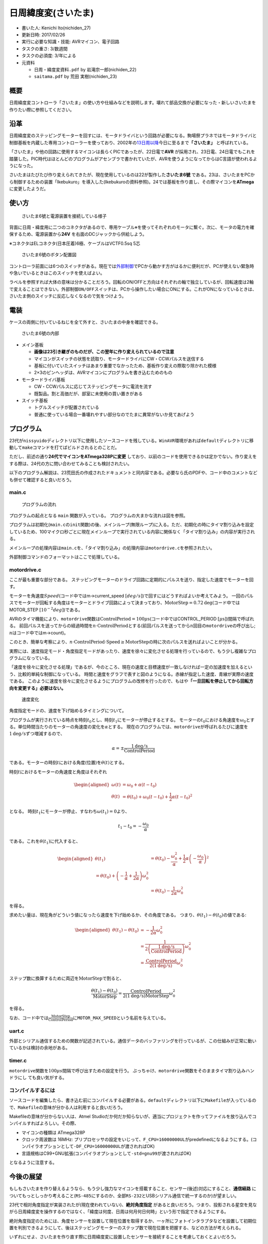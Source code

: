 日周緯度変(さいたま)
====================

-  書いた人: Kenichi Ito(nichiden\_27)
-  更新日時: 2017/02/26
-  実行に必要な知識・技能: AVRマイコン、電子回路
-  タスクの重さ: 3/数週間
-  タスクの必須度: 3/年による
-  元資料

   -  ``日周・緯度変資料.pdf`` by 岩滝宗一郎(nichiden\_22)
   -  ``saitama.pdf`` by 荒田 実樹(nichiden\_23)

概要
----

.. raw:: html

   <pre style="font-family:IPAMonaPGothic,'ＭＳ Ｐゴシック',sans-serif;">
   　　　　　　　　　　　　　　　　＼　│　／<br>
   　　　　　　　　　　　　　　　　　／￣＼　　 ／￣￣￣￣￣￣￣￣￣<br>
   　　　　　　　　　　　　　　　─（ ﾟ ∀ ﾟ ）＜　さいたまさいたま！<br>
   　　　　　　　　　　　　　　　　　＼＿／　　 ＼＿＿＿＿＿＿＿＿＿<br>
   　　　　　　　　　　　　　　　　／　│　＼<br>
   　　　　　　　　　　　　　　　　　　　 ∩ ∧　∧　　／￣￣￣￣￣￣￣￣￣￣<br>
   ￣￣￣￣￣￣￣￣＼∩ ∧　∧　＼（ ﾟ∀ﾟ）＜　さいたまさいたまさいたま！<br>
   さいたま～～～！ 　 ＞（ ﾟ∀ﾟ ）/ ｜　　　　/　＼＿＿＿＿＿＿＿＿＿＿<br>
   ＿＿＿＿＿＿＿＿／ ｜　　　 〈　｜　　　｜<br>
   　　　　　　　　　　　　　 /　／＼_」　/　／＼」<br>
    　　　　　　　　　　　　　 ￣　　　　 / ／<br>
    </pre>

日周緯度変コントローラ「さいたま」の使い方や仕組みなどを説明します。壊れて部品交換が必要になった・新しいさいたまを作りたい際に参照してください。

沿革
----

日周緯度変のステッピングモーターを回すには、モータドライバという回路が必要になる。駒場祭プラネではモータドライバと制御基板を内蔵した専用コントローラーを使っており、2002年の\ `13日周以降 <http://twitter.com/fujita_d_h/status/254087988882046976>`__\ 今日に至るまで\ **「さいたま」**
と呼ばれている。

「さいたま」や他の回路に使用するマイコンは長らくPICであったが、22日電で\ **AVR**
が採用され、23日電、24日電でもこれを踏襲した。PIC時代はほとんどのプログラムがアセンブラで書かれていたが、AVRを使うようになってからはC言語が使われるようになった。

さいたまはたびたび作り変えられてきたが、現在使用しているのは22が製作した\ **さいたま6號**
である。23は、さいたまをPCから制御するための装置「Ikebukuro」を導入した(Ikebukuroの資料参照)。24では基板を作り直し、その際マイコンを\ **ATmega**
に変更したようだ。

使い方
------

.. figure:: _media/saitama_connection.jpg
   :alt: さいたま6號と電源装置を接続している様子

   さいたま6號と電源装置を接続している様子

背面に日周・緯度用に二つのコネクタがあるので、専用ケーブル※を使ってそれぞれのモータに繋ぐ。次に、モータの電力を確保するため、電源装置から\ **24V**
を右面のDCジャックから供給しよう。

※コネクタはELコネクタ(日本圧着)6極、ケーブルはVCTF0.5sq 5芯

.. figure:: _media/saitama_buttons.png
   :alt: さいたま6號のボタン配置図

   さいたま6號のボタン配置図

コントローラ前面には6つのスイッチがある。現在では\ `外部制御 <ikebukuro.md>`__\ でPCから動かす方がはるかに便利だが、PCが使えない緊急時や急いでいるときはこのスイッチを使えばよい。

ラベルを参照すれば大体の意味は分かることだろう。回転のON/OFFと方向はそれぞれの軸で独立しているが、回転速度は2軸で変えることはできない。\ ``外部制御ON/OFF``\ スイッチは、PCから操作したい場合にONにする。これがONになっているときは、さいたま側のスイッチに反応しなくなるので気をつけよう。

電装
----

ケースの両側に付いているねじを全て外すと、さいたまの中身を確認できる。

.. figure:: _media/saitama_internal.jpg
   :alt: さいたま6號の内部

   さいたま6號の内部

-  メイン基板

   -  **画像は23引き継ぎのものだが、この翌年に作り変えられているので注意**
   -  マイコンがスイッチの状態を読取り、モータードライバにCW・CCWパルスを送信する
   -  基板に付いていたスイッチはあまり重要でなかったため、基板作り変えの際取り除かれた模様
   -  2×3のピンヘッダは、AVRマイコンにプログラムを書き込むためのもの

-  モータードライバ基板

   -  CW・CCWパルスに応じてステッピングモータに電流を流す
   -  既製品。割と高価だが、部室に未使用の買い置きがある

-  スイッチ基板

   -  トグルスイッチが配置されている
   -  普通に使っている場合一番壊れやすい部分なのでたまに異常がないか見てあげよう

プログラム
----------

23代が\ ``nissyuido``\ ディレクトリ以下に使用したソースコードを残している。\ ``WinAVR``\ 環境があれば\ ``default``\ ディレクトリに移動して\ ``make``\ コマンドを打てばビルドされるとのことだ。

ただし、前述の通り\ **24代でマイコンをATmega328Pに変更**
しており、以前のコードを使用できるかは定かでない。作り変えをする際は、24代の方に問い合わせてみることも検討されたい。

以下のプログラム解説は、23荒田氏の作成されたドキュメントと同内容である。必要なら氏のPDFや、コード中のコメントなども併せて確認すると良いだろう。

main.c
~~~~~~

.. figure:: _media/saitama_program_flow.png
   :alt: プログラムの流れ

   プログラムの流れ

プログラムの起点となる ``main`` 関数が入っている。
プログラムの大まかな流れは図を参照。

プログラムは初期化(\ ``main.c``\ の\ ``init``\ 関数)の後、メインループ(無限ループ)に入る。ただ、初期化の時にタイマ割り込みを設定しているため、100マイクロ秒ごとに現在メインループで実行されている内容に関係なく「タイマ割り込み」の内容が実行される。

メインループの処理内容は\ ``main.c``\ を、「タイマ割り込み」の処理内容は\ ``motordrive.c``\ を参照されたい。

外部制御コマンドのフォーマットはここで処理している。

motordrive.c
~~~~~~~~~~~~

ここが最も重要な部分である。
ステッピングモーターのドライブ回路に定期的にパルスを送り、指定した速度でモーターを回す。

モーターを角速度\ :math:`Speed`\ (コード中ではm->current\_speed
:math:`[deg/s]`)で回すにはどうすればよいか考えてみよう。
一回のパルスでモーターが回転する角度はモーターとドライブ回路によって決まっており、\ :math:`\mathrm{MotorStep}=0.72 \mathrm{deg}`\ (コード中ではMOTOR\_STEP
:math:`[10^{-2}deg]`)である。

AVRのタイマ機能により、\ ``motordrive``\ 関数は\ :math:`\mathrm{ControlPeriod}=100 \mu\mathrm{s}`\ (コード中ではCONTROL\_PERIOD
:math:`[\mu\mathrm{s}]`)間隔で呼ばれる。
前回パルスを送ってからの経過時間を\ :math:`n\cdot\mathrm{ControlPeriod}`\ とする(前回パルスを送ってから\ :math:`n`\ 回目の\ ``motordrive``\ の呼び出し;
:math:`n`\ はコード中ではm->count)。

このとき、簡単な考察により、\ :math:`n\cdot\mathrm{ControlPeriod}\cdot\mathrm{Speed}\ge\mathrm{MotorStep}`\ の時に次のパルスを送ればよいことが分かる。

実際には、速度指定モード・角度指定モードがあったり、速度を徐々に変化させる処理を行っているので、もう少し複雑なプログラムになっている。

「速度を徐々に変化させる処理」であるが、今のところ、現在の速度と目標速度が一致しなければ一定の加速度を加えるという、比較的単純な制御になっている。
時間と速度をグラフで表すと図のようになる。赤線が指定した速度、青線が実際の速度である。
このように速度を徐々に変化させるようにプログラムの改修を行ったので、もはや\ **「一旦回転を停止してから回転方向を変更する」必要はない。**

.. figure:: _media/saitama_program_speed.png
   :alt: 速度変化

   速度変化

角度指定モードの、速度を下げ始めるタイミングについて。

プログラムが実行されている時点を時刻\ :math:`t_0`\ とし、時刻\ :math:`t_1`\ にモーターが停止するとする。
モーターの\ :math:`t_0`\ における角速度を\ :math:`\omega_0`\ とする。単位時間当たりのモーターの角速度の変化を\ :math:`\alpha`\ とする。
現在のプログラムでは、\ ``motordrive``\ が呼ばれるたびに速度を\ :math:`1\mathrm{deg/s}`\ ずつ増減するので、

.. math::

    \alpha=\pm\frac{1 \mathrm{deg/s}}{\mathrm{ControlPeriod}}

である。モーターの時刻\ :math:`t`\ における角度(位置)を\ :math:`\theta(t)`\ とする。

時刻\ :math:`t`\ におけるモーターの角速度と角度はそれぞれ

.. math::

    \begin{aligned}
        \omega(t)&=\omega_0+\alpha(t-t_0) \\
        \theta(t)&=\theta(t_0)+\omega_0(t-t_0)+\frac{1}{2}\alpha(t-t_0)^2
    \end{aligned}

となる。
時刻\ :math:`t_1`\ にモーターが停止、すなわち\ :math:`\omega(t_1)=0`\ より、

.. math::

    t_1-t_0=-\frac{\omega_0}{\alpha}

である。これを\ :math:`\theta(t_1)`\ に代入すると、

.. math::

    \begin{aligned}
        \theta(t_1)&=\theta(t_0)-\frac{\omega_0^2}{\alpha}
        +\frac{1}{2}\alpha\left(-\frac{\omega_0}{\alpha}\right)^2 \\
        %&=\theta(t_0)+\left(-\frac{1}{\alpha}+\frac{1}{2\alpha}\right)\omega_0^2 \\
        &=\theta(t_0)-\frac{1}{2\alpha}\omega_0^2
    \end{aligned}

を得る。

求めたい量は、現在角がどういう値になったら速度を下げ始めるか、その角度である。
つまり、\ :math:`\theta(t_1)-\theta(t_0)`\ の値である:

.. math::

    \begin{aligned}
        \theta(t_1)-\theta(t_0)&=-\frac{1}{2\alpha}\omega_0^2 \\
        &=\frac{1}{2\left(\frac{1 \mathrm{deg/s}}{\mathrm{ControlPeriod}}\right)}\omega_0^2 \\
        &=\frac{\mathrm{ControlPeriod}}{2(1 \mathrm{deg/s})}\omega_0^2
    \end{aligned}

ステップ数に換算するために両辺を\ :math:`\mathrm{MotorStep}`\ で割ると、

.. math::

    \frac{\theta(t_1)-\theta(t_0)}{\mathrm{MotorStep}}
    =\frac{\mathrm{ControlPeriod}}{2(1 \mathrm{deg/s})\mathrm{MotorStep}}\omega_0^2

を得る。

なお、コード中では\ :math:`\frac{\mathrm{MotorStep}}{\mathrm{ControlPeriod}}`\ に\ ``MOTOR_MAX_SPEED``\ という名前を与えている。

uart.c
~~~~~~

外部とシリアル通信するための関数が記述されている。通信データのバッファリングを行っているが、この仕組みが正常に動いているかは検討の余地がある。

timer.c
~~~~~~~

``motordrive``\ 関数を\ :math:`100\mu s`\ 間隔で呼び出すための設定を行う。
ぶっちゃけ、\ ``motordrive``\ 関数をそのままタイマ割り込みハンドラにし
ても良い気がする。

コンパイルするには
~~~~~~~~~~~~~~~~~~

ソースコードを編集したら、書き込む前にコンパイルする必要がある。\ ``default``\ ディレクトリ以下に\ ``Makefile``\ が入っているので、\ ``Makefile``\ の意味が分かる人は利用すると良いだろう。

Makefileの意味が分からない人は、Atmel
Studioだか何だか知らないが、適当にプロジェクトを作ってファイルを放り込んでコンパイルすればよろしい。その際、

-  マイコンの種類は ATmega328P
-  クロック周波数は 16MHz:
   プリプロセッサの設定をいじって、\ ``F_CPU=16000000UL``\ がpredefinedになるようにする。(コンパイラオプションとして\ ``-DF_CPU=16000000UL``\ が渡されればOK)
-  言語規格はC99+GNU拡張(コンパイラオプションとして\ ``-std=gnu99``\ が渡されればOK)

となるように注意する。

今後の展望
----------

もしもさいたまを作り替えるようなら、もう少し強力なマイコンを搭載すること、センサー(後述)対応にすること、\ **通信経路**
についてもっとしっかり考えること(\ ``RS-485``\ にするのか、全部\ ``RS-232``\ とUSBシリアル通信で統一するのか)が望ましい。

23代で相対角度指定が実装されたが(現在使われていない)、\ **絶対角度指定**
があると良いだろう。つまり、投影される星空を見ながら日周緯度変を操作するのではなく、「緯度は何度、日周は何月何日何時」という形で指定できるようにする。

絶対角度指定のためには、角度センサーを設置して現在位置を取得するか、一ヶ所にフォトインタラプタなどを設置して初期位置を判別できるようにして、後はステッピングモーターのステップ数で現在位置を把握する、などの方法が考えられる。

いずれにせよ、さいたまを作り直す際に日周緯度変に設置したセンサーを接続することを考慮しておくとよいだろう。

PC側のソフトウエアだが、PCで操作する以上何らかのメリットが欲しい。
速度を柔軟に調節できるようにはなったが、操作性にはまだまだ改善の余地がある。
リアルタイムで操作するには、マウスよりもキーボード、欲を言えばタッチパネルでの操作の方がいい。いろいろ工夫してみると良いだろう。

もう一つの方向性として、操作の記録・再生が考えられる。
ボタン一つで一本のソフトをまるまる上映できると楽だろう。ただし、ソフトウエアを実装する手間、操作を記録しておく手間に見合うメリットがあるかよく考える必要がある。
